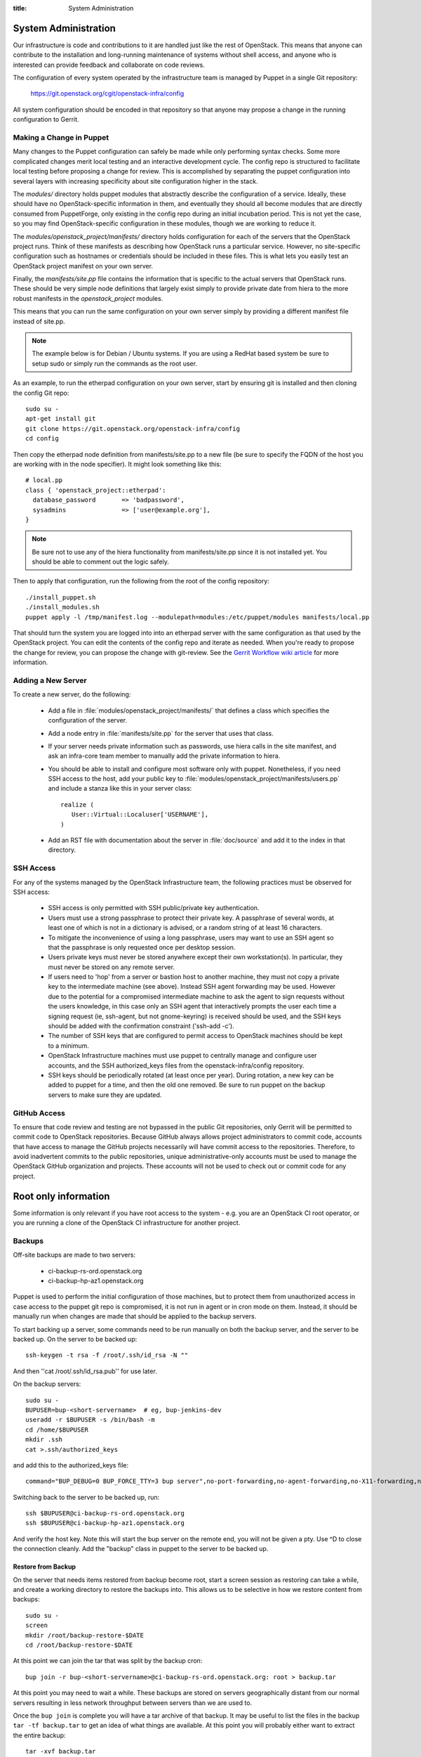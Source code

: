 :title: System Administration

.. _sysadmin:

System Administration
#####################

Our infrastructure is code and contributions to it are handled just
like the rest of OpenStack.  This means that anyone can contribute to
the installation and long-running maintenance of systems without shell
access, and anyone who is interested can provide feedback and
collaborate on code reviews.

The configuration of every system operated by the infrastructure team
is managed by Puppet in a single Git repository:

  https://git.openstack.org/cgit/openstack-infra/config

All system configuration should be encoded in that repository so that
anyone may propose a change in the running configuration to Gerrit.

Making a Change in Puppet
=========================

Many changes to the Puppet configuration can safely be made while only
performing syntax checks.  Some more complicated changes merit local
testing and an interactive development cycle.  The config repo is
structured to facilitate local testing before proposing a change for
review.  This is accomplished by separating the puppet configuration
into several layers with increasing specificity about site
configuration higher in the stack.

The `modules/` directory holds puppet modules that abstractly describe
the configuration of a service.  Ideally, these should have no
OpenStack-specific information in them, and eventually they should all
become modules that are directly consumed from PuppetForge, only
existing in the config repo during an initial incubation period.  This
is not yet the case, so you may find OpenStack-specific configuration
in these modules, though we are working to reduce it.

The `modules/openstack_project/manifests/` directory holds
configuration for each of the servers that the OpenStack project runs.
Think of these manifests as describing how OpenStack runs a particular
service.  However, no site-specific configuration such as hostnames or
credentials should be included in these files.  This is what lets you
easily test an OpenStack project manifest on your own server.

Finally, the `manifests/site.pp` file contains the information that is
specific to the actual servers that OpenStack runs.  These should be
very simple node definitions that largely exist simply to provide
private date from hiera to the more robust manifests in the
`openstack_project` modules.

This means that you can run the same configuration on your own server
simply by providing a different manifest file instead of site.pp.

.. note::
   The example below is for Debian / Ubuntu systems.  If you are using a
   RedHat based system be sure to setup sudo or simply run the commands as
   the root user.

As an example, to run the etherpad configuration on your own server,
start by ensuring git is installed and then cloning the config Git
repo::

  sudo su -
  apt-get install git
  git clone https://git.openstack.org/openstack-infra/config
  cd config

Then copy the etherpad node definition from manifests/site.pp to a new
file (be sure to specify the FQDN of the host you are working with in
the node specifier).  It might look something like this::

  # local.pp
  class { 'openstack_project::etherpad':
    database_password       => 'badpassword',
    sysadmins               => ['user@example.org'],
  }

.. note::
   Be sure not to use any of the hiera functionality from manifests/site.pp
   since it is not installed yet. You should be able to comment out the logic
   safely.

Then to apply that configuration, run the following from the root of the config
repository::

  ./install_puppet.sh
  ./install_modules.sh
  puppet apply -l /tmp/manifest.log --modulepath=modules:/etc/puppet/modules manifests/local.pp

That should turn the system you are logged into into an etherpad
server with the same configuration as that used by the OpenStack
project.  You can edit the contents of the config repo and iterate as
needed.  When you're ready to propose the change for review, you can
propose the change with git-review.  See the `Gerrit Workflow wiki
article <https://wiki.openstack.org/wiki/GerritWorkflow>`_ for more
information.

Adding a New Server
===================

To create a new server, do the following:

 * Add a file in :file:`modules/openstack_project/manifests/` that defines a
   class which specifies the configuration of the server.

 * Add a node entry in :file:`manifests/site.pp` for the server that uses that
   class.

 * If your server needs private information such as passwords, use
   hiera calls in the site manifest, and ask an infra-core team member
   to manually add the private information to hiera.

 * You should be able to install and configure most software only with
   puppet.  Nonetheless, if you need SSH access to the host, add your
   public key to :file:`modules/openstack_project/manifests/users.pp` and
   include a stanza like this in your server class::

     realize (
        User::Virtual::Localuser['USERNAME'],
     )

 * Add an RST file with documentation about the server in :file:`doc/source`
   and add it to the index in that directory.

SSH Access
==========

For any of the systems managed by the OpenStack Infrastructure team, the
following practices must be observed for SSH access:

 * SSH access is only permitted with SSH public/private key
   authentication.
 * Users must use a strong passphrase to protect their private key.  A
   passphrase of several words, at least one of which is not in a
   dictionary is advised, or a random string of at least 16
   characters.
 * To mitigate the inconvenience of using a long passphrase, users may
   want to use an SSH agent so that the passphrase is only requested
   once per desktop session.
 * Users private keys must never be stored anywhere except their own
   workstation(s).  In particular, they must never be stored on any
   remote server.
 * If users need to 'hop' from a server or bastion host to another
   machine, they must not copy a private key to the intermediate
   machine (see above).  Instead SSH agent forwarding may be used.
   However due to the potential for a compromised intermediate machine
   to ask the agent to sign requests without the users knowledge, in
   this case only an SSH agent that interactively prompts the user
   each time a signing request (ie, ssh-agent, but not gnome-keyring)
   is received should be used, and the SSH keys should be added with
   the confirmation constraint ('ssh-add -c').
 * The number of SSH keys that are configured to permit access to
   OpenStack machines should be kept to a minimum.
 * OpenStack Infrastructure machines must use puppet to centrally manage and
   configure user accounts, and the SSH authorized_keys files from the
   openstack-infra/config repository.
 * SSH keys should be periodically rotated (at least once per year).
   During rotation, a new key can be added to puppet for a time, and
   then the old one removed.  Be sure to run puppet on the backup
   servers to make sure they are updated.


GitHub Access
=============

To ensure that code review and testing are not bypassed in the public
Git repositories, only Gerrit will be permitted to commit code to
OpenStack repositories.  Because GitHub always allows project
administrators to commit code, accounts that have access to manage the
GitHub projects necessarily will have commit access to the
repositories.  Therefore, to avoid inadvertent commits to the public
repositories, unique administrative-only accounts must be used to
manage the OpenStack GitHub organization and projects.  These accounts
will not be used to check out or commit code for any project.

Root only information
#####################

Some information is only relevant if you have root access to the system - e.g.
you are an OpenStack CI root operator, or you are running a clone of the
OpenStack CI infrastructure for another project.

Backups
=======

Off-site backups are made to two servers:

 * ci-backup-rs-ord.openstack.org
 * ci-backup-hp-az1.openstack.org

Puppet is used to perform the initial configuration of those machines,
but to protect them from unauthorized access in case access to the
puppet git repo is compromised, it is not run in agent or in cron mode
on them.  Instead, it should be manually run when changes are made
that should be applied to the backup servers.

To start backing up a server, some commands need to be run manually on
both the backup server, and the server to be backed up.  On the server
to be backed up::

  ssh-keygen -t rsa -f /root/.ssh/id_rsa -N ""

And then ''cat /root/.ssh/id_rsa.pub'' for use later.

On the backup servers::

  sudo su -
  BUPUSER=bup-<short-servername>  # eg, bup-jenkins-dev
  useradd -r $BUPUSER -s /bin/bash -m
  cd /home/$BUPUSER
  mkdir .ssh
  cat >.ssh/authorized_keys

and add this to the authorized_keys file::

  command="BUP_DEBUG=0 BUP_FORCE_TTY=3 bup server",no-port-forwarding,no-agent-forwarding,no-X11-forwarding,no-pty <ssh key from earlier>

Switching back to the server to be backed up, run::

  ssh $BUPUSER@ci-backup-rs-ord.openstack.org
  ssh $BUPUSER@ci-backup-hp-az1.openstack.org

And verify the host key.  Note this will start the bup server on the
remote end, you will not be given a pty. Use ^D to close the connection
cleanly.  Add the "backup" class in puppet to the server
to be backed up.

Restore from Backup
-------------------

On the server that needs items restored from backup become root, start a
screen session as restoring can take a while, and create a working
directory to restore the backups into. This allows us to be selective in
how we restore content from backups::

  sudo su -
  screen
  mkdir /root/backup-restore-$DATE
  cd /root/backup-restore-$DATE

At this point we can join the tar that was split by the backup cron::

  bup join -r bup-<short-servername>@ci-backup-rs-ord.openstack.org: root > backup.tar

At this point you may need to wait a while. These backups are stored on
servers geographically distant from our normal servers resulting in less
network throughput between servers than we are used to.

Once the ``bup join`` is complete you will have a tar archive of that
backup. It may be useful to list the files in the backup
``tar -tf backup.tar`` to get an idea of what things are available. At
this point you will probably either want to extract the entire backup::

  tar -xvf backup.tar
  ls -al

Or selectively extract files::

  # path/to/file needs to match the output given by tar -t
  tar -xvf backup.tar path/to/file

Note if you created your working directory in a path that is not
excluded by bup you will want to remove that directory when your work is
done. /root/backup-restore-* is excluded so the path above is safe.

Launching New Servers
=====================

New servers are launched using the ``launch/launch-node.py`` tool from the git
repository ``https://git.openstack.org/openstack-infra/config``. This tool is
run from a checkout on the puppetmaster - please see :file:`launch/README` for
detailed instructions.

.. _cinder:

Cinder Volume Management
========================

Adding a New Device
-------------------

If the main volume group doesn't have enough space for what you want
to do, this is how you can add a new volume.

Log into ci-puppetmaster.openstack.org and run::

  . ~root/cinder-venv/bin/activate
  . ~root/ci-launch/cinder.sh

  nova list
  cinder list

* Add a new 1024G cinder volume (substitute the hostname and the next number
  in series for NN)::

    cinder create --display-name "HOSTNAME.openstack.org/mainNN" 1024
    nova volume-attach <server id> <volume id> auto

* or to add a 119G SSD volume::

    cinder create --volume-type SSD --display-name "HOSTNAME.openstack.org/mainNN" 100
    nova volume-attach <server id> <volume id> auto

* Then, on the host, create the partition table::

    DEVICE=/dev/xvdX
    sudo parted $DEVICE mklabel msdos mkpart primary 0% 100% set 1 lvm on
    sudo pvcreate ${DEVICE}1

* It should show up in pvs::

    $ sudo pvs
      PV         VG   Fmt  Attr PSize    PFree
      /dev/xvdX1      lvm2 a-   1024.00g 1024.00g

* Add it to the main volume group::

    sudo vgextend main ${DEVICE}1

Creating a New Logical Volume
-----------------------------

Make sure there is enough space in the volume group::

  $ sudo vgs
    VG   #PV #LV #SN Attr   VSize VFree
    main   4   2   0 wz--n- 2.00t 347.98g

If not, see `Adding a New Device`_.

Create the new logical volume and initialize the filesystem::

  NAME=newvolumename
  sudo lvcreate -L1500GB -n $NAME main

  sudo mkfs.ext4 -m 0 -j -L $NAME /dev/main/$NAME
  sudo tune2fs -i 0 -c 0 /dev/main/$NAME

Be sure to add it to ``/etc/fstab``.

Expanding an Existing Logical Volume
------------------------------------

Make sure there is enough space in the volume group::

  $ sudo vgs
    VG   #PV #LV #SN Attr   VSize VFree
    main   4   2   0 wz--n- 2.00t 347.98g

If not, see `Adding a New Device`_.

The following example increases the size of a volume by 100G::

  NAME=volumename
  sudo lvextend -L+100G /dev/main/$NAME
  sudo resize2fs /dev/main/$NAME

